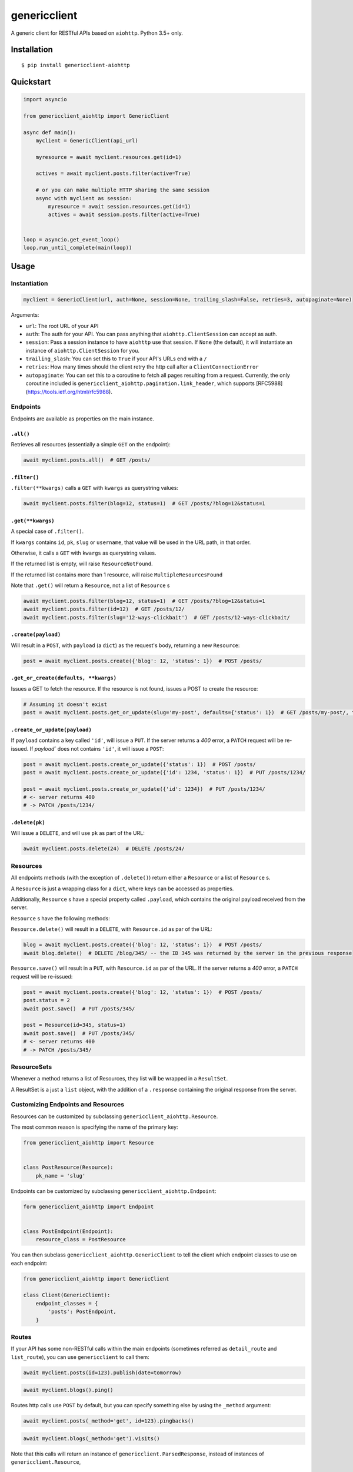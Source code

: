 =============
genericclient
=============

.. image:: https://travis-ci.org/genericclient/genericclient-aiohttp.svg?branch=master
    :target: https://travis-ci.org/genericclient/genericclient-aiohttp
    
.. image:: https://coveralls.io/repos/github/genericclient/genericclient-aiohttp/badge.svg?branch=master
    :target: https://coveralls.io/github/genericclient/genericclient-aiohttp?branch=master

A generic client for RESTful APIs based on ``aiohttp``. Python 3.5+ only.


Installation
============

::

    $ pip install genericclient-aiohttp

Quickstart
==========

.. code:: python

    import asyncio

    from genericclient_aiohttp import GenericClient

    async def main():
        myclient = GenericClient(api_url)

        myresource = await myclient.resources.get(id=1)

        actives = await myclient.posts.filter(active=True)

        # or you can make multiple HTTP sharing the same session
        async with myclient as session:
            myresource = await session.resources.get(id=1)
            actives = await session.posts.filter(active=True)


    loop = asyncio.get_event_loop()
    loop.run_until_complete(main(loop))

Usage
=====

Instantiation
-------------

.. code:: python

    myclient = GenericClient(url, auth=None, session=None, trailing_slash=False, retries=3, autopaginate=None)


Arguments:

* ``url``: The root URL of your API
* ``auth``: The auth for your API. You can pass anything that ``aiohttp.ClientSession`` can accept as auth.
* ``session``: Pass a session instance to have ``aiohttp`` use that session. If ``None`` (the default), it will instantiate an instance of ``aiohttp.ClientSession`` for you.
* ``trailing_slash``: You can set this to ``True`` if your API's URLs end with a ``/``
* ``retries``: How many times should the client retry the http call after a ``ClientConnectionError``
* ``autopaginate``: You can set this to a coroutine to fetch all pages resulting from a request. Currently, the only coroutine included is ``genericclient_aiohttp.pagination.link_header``, which supports [RFC5988](https://tools.ietf.org/html/rfc5988).

Endpoints
---------

Endpoints are available as properties on the main instance.

``.all()``
~~~~~~~~~~

Retrieves all resources (essentially a simple ``GET`` on the endpoint):

.. code:: python

    await myclient.posts.all()  # GET /posts/

``.filter()``
~~~~~~~~~~~~~

``.filter(**kwargs)`` calls a ``GET`` with ``kwargs`` as querystring values:

.. code:: python

    await myclient.posts.filter(blog=12, status=1)  # GET /posts/?blog=12&status=1

``.get(**kwargs)``
~~~~~~~~~~~~~~~~~~

A special case of ``.filter()``.

If ``kwargs`` contains ``id``, ``pk``, ``slug`` or ``username``, that value will
be used in the URL path, in that order.

Otherwise, it calls a ``GET`` with ``kwargs`` as querystring values.

If the returned list is empty, will raise ``ResourceNotFound``.

If the returned list contains more than 1 resource, will raise ``MultipleResourcesFound``

Note that ``.get()`` will return a ``Resource``, not a list of ``Resource`` s

.. code:: python

    await myclient.posts.filter(blog=12, status=1)  # GET /posts/?blog=12&status=1
    await myclient.posts.filter(id=12)  # GET /posts/12/
    await myclient.posts.filter(slug='12-ways-clickbait')  # GET /posts/12-ways-clickbait/

``.create(payload)``
~~~~~~~~~~~~~~~~~~~~

Will result in a ``POST``, with ``payload`` (a ``dict``) as the request's body,
returning a new ``Resource``:

.. code:: python

    post = await myclient.posts.create({'blog': 12, 'status': 1})  # POST /posts/

``.get_or_create(defaults, **kwargs)``
~~~~~~~~~~~~~~~~~~~~~~~~~~~~~~~~~~~~~~

Issues a GET to fetch the resource. If the resource is not found, issues a POST
to create the resource:

.. code:: python

    # Assuming it doesn't exist
    post = await myclient.posts.get_or_update(slug='my-post', defaults={'status': 1})  # GET /posts/my-post/, then POST /posts/


``.create_or_update(payload)``
~~~~~~~~~~~~~~~~~~~~~~~~~~~~~~

If ``payload`` contains a key called ``'id'``, will issue a ``PUT``. If the
server returns a `400` error, a ``PATCH`` request will be re-issued.
If `payload`` does not contains ``'id'``, it will issue a ``POST``:

.. code:: python

    post = await myclient.posts.create_or_update({'status': 1})  # POST /posts/
    post = await myclient.posts.create_or_update({'id': 1234, 'status': 1})  # PUT /posts/1234/

    post = await myclient.posts.create_or_update({'id': 1234})  # PUT /posts/1234/
    # <- server returns 400
    # -> PATCH /posts/1234/

``.delete(pk)``
~~~~~~~~~~~~~~~

Will issue a ``DELETE``, and will use ``pk`` as part of the URL:

.. code:: python

    await myclient.posts.delete(24)  # DELETE /posts/24/

Resources
---------

All endpoints methods (with the exception of ``.delete()``) return either a
``Resource`` or a list of ``Resource`` s.

A ``Resource`` is just a wrapping class for a ``dict``, where keys can be accessed
as properties.

Additionally, ``Resource`` s have a special property called ``.payload``, which
contains the original payload received from the server.

``Resource`` s have the following methods:

``Resource.delete()`` will result in a ``DELETE``, with ``Resource.id`` as
par of the URL:

.. code:: python

    blog = await myclient.posts.create({'blog': 12, 'status': 1})  # POST /posts/
    await blog.delete()  # DELETE /blog/345/ -- the ID 345 was returned by the server in the previous response

``Resource.save()`` will result in a ``PUT``, with ``Resource.id`` as
par of the URL. If the
server returns a `400` error, a ``PATCH`` request will be re-issued:

.. code:: python

    post = await myclient.posts.create({'blog': 12, 'status': 1})  # POST /posts/
    post.status = 2
    await post.save()  # PUT /posts/345/

    post = Resource(id=345, status=1)
    await post.save()  # PUT /posts/345/
    # <- server returns 400
    # -> PATCH /posts/345/

ResourceSets
------------

Whenever a method returns a list of Resources, they list will be wrapped in a ``ResultSet``.

A ResultSet is a just a ``list`` object, with the addition of a ``.response`` containing the original response from the server.

Customizing Endpoints and Resources
-----------------------------------

Resources can be customized by subclassing ``genericclient_aiohttp.Resource``.

The most common reason is specifying the name of the primary key:

.. code:: python

    from genericclient_aiohttp import Resource


    class PostResource(Resource):
        pk_name = 'slug'


Endpoints can be customized by subclassing ``genericclient_aiohttp.Endpoint``:

.. code:: python

    form genericclient_aiohttp import Endpoint


    class PostEndpoint(Endpoint):
        resource_class = PostResource


You can then subclass ``genericclient_aiohttp.GenericClient`` to tell the client which endpoint classes to use on each endpoint:

.. code:: python

    from genericclient_aiohttp import GenericClient

    class Client(GenericClient):
        endpoint_classes = {
            'posts': PostEndpoint,
        }

Routes
------

If your API has some non-RESTful calls within the main endpoints (sometimes referred as ``detail_route`` and ``list_route``), you can use ``genericclient`` to call them:

.. code:: python

    await myclient.posts(id=123).publish(date=tomorrow)

.. code:: python

    await myclient.blogs().ping() 


Routes http calls use ``POST`` by default, but you can specify something else by using the ``_method`` argument:

.. code:: python

    await myclient.posts(_method='get', id=123).pingbacks()

.. code:: python

    await myclient.blogs(_method='get').visits()

Note that this calls will return an instance of ``genericclient.ParsedResponse``, instead of instances of ``genericclient.Resource``,

License
=======

Licensed under the MIT License.
